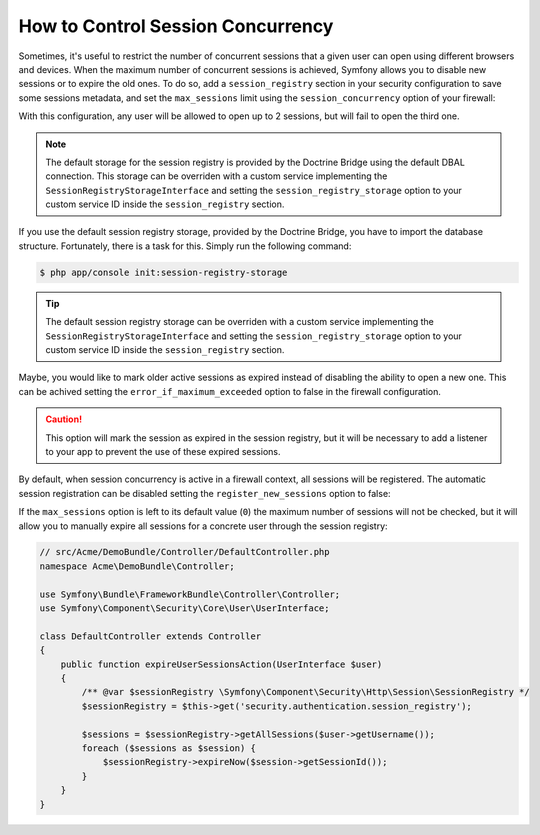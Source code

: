 .. index::
    single: Security; How to control Session Concurrency

How to Control Session Concurrency
==================================

Sometimes, it's useful to restrict the number of concurrent sessions that a given
user can open using different browsers and devices. When the maximum number of
concurrent sessions is achieved, Symfony allows you to disable new sessions or to
expire the old ones. To do so, add a ``session_registry`` section in your security
configuration to save some sessions metadata, and set the ``max_sessions`` limit
using the ``session_concurrency`` option of your firewall:

.. configuration-block::

    .. code-block:: yaml

        # app/config/security.yml
        security:
            session_registry: ~
            firewalls:
                main:
                    # ...
                    session_concurrency:
                        max_sessions: 2

    .. code-block:: xml

        <!-- app/config/security.xml -->
        <?xml version="1.0" encoding="UTF-8"?>
        <srv:container xmlns="http://symfony.com/schema/dic/security"
            xmlns:xsi="http://www.w3.org/2001/XMLSchema-instance"
            xmlns:srv="http://symfony.com/schema/dic/services"
            xsi:schemaLocation="http://symfony.com/schema/dic/services
                http://symfony.com/schema/dic/services/services-1.0.xsd">
            <config>
                <session-registry />
                <firewall name="main">
                    <!-- ... -->
                    <session-concurrency
                        max-sessions="2"
                    />
                </firewall>
            </config>
        </srv:container>

    .. code-block:: php

        // app/config/security.php
        $container->loadFromExtension('security', array(
            'session_registry' => array(),
            'firewalls' => array(
                'main'=> array(
                    // ...
                    'session_concurrency' => array(
                        'max_sessions' => 2,
                    ),
                ),
            ),
        ));

With this configuration, any user will be allowed to open up to 2 sessions, but
will fail to open the third one.

.. note::

    The default storage for the session registry is provided by the Doctrine
    Bridge using the default DBAL connection. This storage can be overriden with
    a custom service implementing the ``SessionRegistryStorageInterface`` and
    setting the ``session_registry_storage`` option to your custom service ID
    inside the ``session_registry`` section.

If you use the default session registry storage, provided by the Doctrine Bridge,
you have to import the database structure. Fortunately, there is a task for this.
Simply run the following command:

.. code-block:: bash

    $ php app/console init:session-registry-storage


.. tip::

    The default session registry storage can be overriden with a custom service
    implementing the ``SessionRegistryStorageInterface`` and setting the
    ``session_registry_storage`` option to your custom service ID inside the
    ``session_registry`` section.

Maybe, you would like to mark older active sessions as expired instead of
disabling the ability to open a new one. This can be achived setting the
``error_if_maximum_exceeded`` option to false in the firewall configuration.

.. configuration-block::

    .. code-block:: yaml

        # app/config/security.yml
        security:
            session_registry: ~
            firewalls:
                main:
                    # ...
                    session_concurrency:
                        max_sessions: 2
                        error_if_maximum_exceeded: false

    .. code-block:: xml

        <!-- app/config/security.xml -->
        <?xml version="1.0" encoding="UTF-8"?>
        <srv:container xmlns="http://symfony.com/schema/dic/security"
            xmlns:xsi="http://www.w3.org/2001/XMLSchema-instance"
            xmlns:srv="http://symfony.com/schema/dic/services"
            xsi:schemaLocation="http://symfony.com/schema/dic/services
                http://symfony.com/schema/dic/services/services-1.0.xsd">
            <config>
                <session-registry />
                <firewall name="main">
                    <!-- ... -->
                    <session-concurrency
                        max-sessions="2"
                        error-if-maximum-exceeded="false"
                    />
                </firewall>
            </config>
        </srv:container>

    .. code-block:: php

        // app/config/security.php
        $container->loadFromExtension('security', array(
            'session_registry' => array(),
            'firewalls' => array(
                'main'=> array(
                    // ...
                    'session_concurrency' => array(
                        'max_sessions' => 2,
                        'error_if_maximum_exceeded' => false,
                    ),
                ),
            ),
        ));

.. caution::

    This option will mark the session as expired in the session registry, but
    it will be necessary to add a listener to your app to prevent the use of
    these expired sessions.

By default, when session concurrency is active in a firewall context, all
sessions will be registered. The automatic session registration can be disabled
setting the ``register_new_sessions`` option to false:

.. configuration-block::

    .. code-block:: yaml

        # app/config/security.yml
        security:
            session_registry: ~
            firewalls:
                main:
                    # ...
                    session_concurrency:
                        max_sessions: 2
                        register_new_sessions: false

    .. code-block:: xml

        <!-- app/config/security.xml -->
        <?xml version="1.0" encoding="UTF-8"?>
        <srv:container xmlns="http://symfony.com/schema/dic/security"
            xmlns:xsi="http://www.w3.org/2001/XMLSchema-instance"
            xmlns:srv="http://symfony.com/schema/dic/services"
            xsi:schemaLocation="http://symfony.com/schema/dic/services
                http://symfony.com/schema/dic/services/services-1.0.xsd">
            <config>
                <session-registry />
                <firewall name="main">
                    <!-- ... -->
                    <session-concurrency
                        max-sessions="2"
                        register-new-sessions="false"
                    />
                </firewall>
            </config>
        </srv:container>

    .. code-block:: php

        // app/config/security.php
        $container->loadFromExtension('security', array(
            'session_registry' => array(),
            'firewalls' => array(
                'main'=> array(
                    // ...
                    'session_concurrency' => array(
                        'max_sessions' => 2,
                        'register_new_sessions' => false,
                    ),
                ),
            ),
        ));

If the ``max_sessions`` option is left to its default value (``0``) the maximum
number of sessions will not be checked, but it will allow you to manually expire
all sessions for a concrete user through the session registry:

.. code-block:: php

    // src/Acme/DemoBundle/Controller/DefaultController.php
    namespace Acme\DemoBundle\Controller;

    use Symfony\Bundle\FrameworkBundle\Controller\Controller;
    use Symfony\Component\Security\Core\User\UserInterface;

    class DefaultController extends Controller
    {
        public function expireUserSessionsAction(UserInterface $user)
        {
            /** @var $sessionRegistry \Symfony\Component\Security\Http\Session\SessionRegistry */
            $sessionRegistry = $this->get('security.authentication.session_registry');

            $sessions = $sessionRegistry->getAllSessions($user->getUsername());
            foreach ($sessions as $session) {
                $sessionRegistry->expireNow($session->getSessionId());
            }
        }
    }
